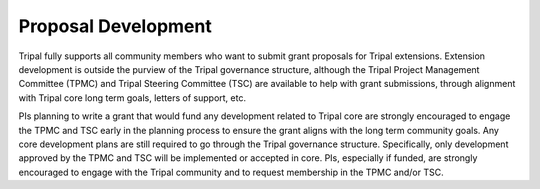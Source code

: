 
Proposal Development
=====================

Tripal fully supports all community members who want to submit grant proposals for Tripal extensions. Extension development is outside the purview of the Tripal governance structure, although the Tripal Project Management Committee (TPMC) and Tripal Steering Committee (TSC) are available to help with grant submissions, through alignment with Tripal core long term goals, letters of support, etc.

PIs planning to write a grant that would fund any development related to Tripal core are strongly encouraged to engage the TPMC and TSC early in the planning process to ensure the grant aligns with the long term community goals. Any core development plans are still required to go through the Tripal governance structure. Specifically, only development approved by the TPMC and TSC will be implemented or accepted in core. PIs, especially if funded, are strongly encouraged to engage with the Tripal community and to request membership in the TPMC and/or TSC.
